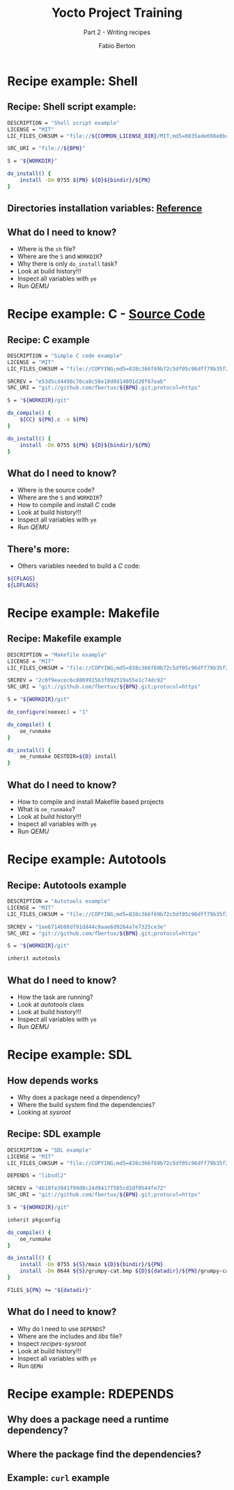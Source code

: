 #+TITLE: Yocto Project Training
#+SUBTITLE: Part 2 - Writing recipes
#+AUTHOR: Fabio Berton
#+EMAIL: fabio.berton@ossystems.com.br
#+STARTUP: indent beamer
#+LATEX_CLASS: beamer
#+LATEX_CLASS_OPTIONS: [presentation]
#+BEAMER_THEME: Madrid
#+COLUMNS: %45ITEM %10BEAMER_ENV(Env) %10BEAMER_ACT(Act) %4BEAMER_COL(Col)
#+OPTIONS: H:2 toc:t num:t

* Recipe example: Shell
** Recipe: Shell script example:
#+BEGIN_SRC sh
  DESCRIPTION = "Shell script example"
  LICENSE = "MIT"
  LIC_FILES_CHKSUM = "file://${COMMON_LICENSE_DIR}/MIT;md5=0835ade698e0bcf8506ecda2f7b4f302"

  SRC_URI = "file://${BPN}"

  S = "${WORKDIR}"

  do_install() {
      install -Dm 0755 ${PN} ${D}${bindir}/${PN}
  }
#+END_SRC

** Directories installation variables: [[http://www.embeddedlinux.org.cn/OEManual/directories_installation.html][Reference]]
#+ATTR_LATEX: :width 0.50\textwidth
[[./images/install_dirs.png]]

** What do I need to know?
- Where is the ~sh~ file?
- Where are the ~S~ and ~WORKDIR~?
- Why there is only ~do_install~ task?
- Look at build history!!!
- Inspect all variables with ~ye~
- Run /QEMU/

* Recipe example: C - [[https://github.com/fbertux/example-c][Source Code]]
** Recipe: C example
#+BEGIN_SRC sh
  DESCRIPTION = "Simple C code example"
  LICENSE = "MIT"
  LIC_FILES_CHKSUM = "file://COPYING;md5=838c366f69b72c5df05c96dff79b35f2"

  SRCREV = "e53d5cd4498c76ca8c58e18d0d14891d20f67eab"
  SRC_URI = "git://github.com/fbertux/${BPN}.git;protocol=https"

  S = "${WORKDIR}/git"

  do_compile() {
      ${CC} ${PN}.c -o ${PN}
  }

  do_install() {
      install -Dm 0755 ${PN} ${D}${bindir}/${PN}
  }
#+END_SRC

** What do I need to know?
- Where is the source code?
- Where are the ~S~ and ~WORKDIR~?
- How to compile and install /C/ code
- Look at build history!!!
- Inspect all variables with ~ye~
- Run /QEMU/

** There's more:
- Others variables needed to build a /C/ code:
#+BEGIN_SRC sh
  ${CFLAGS}
  ${LDFLAGS}
#+END_SRC

* Recipe example: Makefile
** Recipe: Makefile example
#+BEGIN_SRC sh
DESCRIPTION = "Makefile example"
LICENSE = "MIT"
LIC_FILES_CHKSUM = "file://COPYING;md5=838c366f69b72c5df05c96dff79b35f2"

SRCREV = "2c0f9eacec6c886991563f092519a55e1c74dc92"
SRC_URI = "git://github.com/fbertux/${BPN}.git;protocol=https"

S = "${WORKDIR}/git"

do_configure[noexec] = "1"

do_compile() {
    oe_runmake
}

do_install() {
    oe_runmake DESTDIR=${D} install
}
#+END_SRC

** What do I need to know?
- How to compile and install Makefile based projects
- What is ~oe_runmake~?
- Look at build history!!!
- Inspect all variables with ~ye~
- Run /QEMU/

* Recipe example: Autotools
** Recipe: Autotools example
#+BEGIN_SRC sh
  DESCRIPTION = "Autotools example"
  LICENSE = "MIT"
  LIC_FILES_CHKSUM = "file://COPYING;md5=838c366f69b72c5df05c96dff79b35f2"

  SRCREV = "1ee6714b88df91dd44c9aae6d9264a7e7325ce3e"
  SRC_URI = "git://github.com/fbertux/${BPN}.git;protocol=https"

  S = "${WORKDIR}/git"

  inherit autotools
#+END_SRC

** What do I need to know?
- How the task are running?
- Look at /autotools/ class
- Look at build history!!!
- Inspect all variables with ~ye~
- Run /QEMU/

* Recipe example: SDL
** How depends works
- Why does a package need a dependency?
- Where the build system find the dependencies?
- Looking at /sysroot/

** Recipe: SDL example
#+BEGIN_SRC sh :noweb yes
  DESCRIPTION = "SDL example"
  LICENSE = "MIT"
  LIC_FILES_CHKSUM = "file://COPYING;md5=838c366f69b72c5df05c96dff79b35f2"

  DEPENDS = "libsdl2"

  SRCREV = "4610fe3841f99d8c24d9417f585cd2df0544fe72"
  SRC_URI = "git://github.com/fbertux/${BPN}.git;protocol=https"

  S = "${WORKDIR}/git"

  inherit pkgconfig

  do_compile() {
      oe_runmake
  }

  do_install() {
      install -Dm 0755 ${S}/main ${D}${bindir}/${PN}
      install -Dm 0644 ${S}/grumpy-cat.bmp ${D}${datadir}/${PN}/grumpy-cat.bmp
  }

  FILES_${PN} += "${datadir}"
#+END_SRC

** What do I need to know?
- Why do I need to use ~DEPENDS~?
- Where are the includes and /libs/ file?
- Inspect /recipes-sysroot/
- Look at build history!!!
- Inspect all variables with ~ye~
- Run ~QEMU~

* Recipe example: RDEPENDS
** Why does a package need a runtime dependency?
** Where the package find the dependencies?
** Example: ~curl~ example
